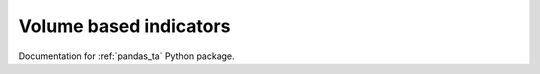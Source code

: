 Volume based indicators
-----------------------

Documentation for :ref:`pandas_ta` Python package.

.. autosummary::
    :toctree: _autosummary

    pandas_ta.volume.ad
    pandas_ta.volume.adosc
    pandas_ta.volume.aobv
    pandas_ta.volume.cmf
    pandas_ta.volume.efi
    pandas_ta.volume.eom
    pandas_ta.volume.kvo
    pandas_ta.volume.mfi
    pandas_ta.volume.nvi
    pandas_ta.volume.obv
    pandas_ta.volume.pvi
    pandas_ta.volume.pvol
    pandas_ta.volume.pvr
    pandas_ta.volume.pvt
    pandas_ta.volume.vp